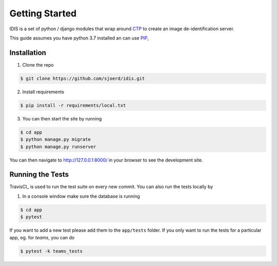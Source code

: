 ===============
Getting Started
===============

IDIS is a set of python / django modules that wrap around `CTP <https://mircwiki.rsna.org/index.php?title=MIRC_CTP>`_
to create an image de-identification server.

This guide assumes you have python 3.7 installed an can use `PIP <https://pypi.org/project/pip/>`_,


Installation
------------
1. Clone the repo

.. code-block:: console

    $ git clone https://github.com/sjoerd/idis.git

2. Install requirements

.. code-block:: console

    $ pip install -r requirements/local.txt

3. You can then start the site by running

.. code-block:: console

    $ cd app
    $ python manage.py migrate
    $ python manage.py runserver

You can then navigate to http://127.0.0.1:8000/ in your browser to see the development site.

Running the Tests
-----------------

TravisCI_ is used to run the test suite on every new commit.
You can also run the tests locally by

1. In a console window make sure the database is running

.. code-block:: console

    $ cd app
    $ pytest

If you want to add a new test please add them to the ``app/tests`` folder.
If you only want to run the tests for a particular app, eg. for `teams`, you can do

.. code-block:: console

    $ pytest -k teams_tests
